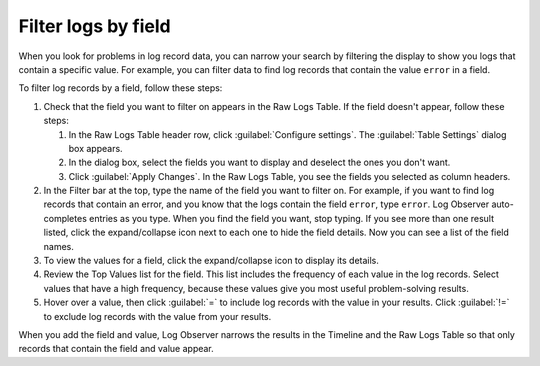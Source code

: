 .. _filter-logs-by-field:

*****************************************************************
Filter logs by field
*****************************************************************

.. meta created 2021-02-17
.. meta DOCS-1962

.. meta::
  :description: Identify problems using log field filtering

When you look for problems in log record data, you can narrow your search by
filtering the display to show you logs that contain a specific value.
For example, you can filter data to find log records that contain the value
``error`` in a field.

To filter log records by a field, follow these steps:

#. Check that the field you want to filter on appears in the Raw Logs Table. If the
   field doesn't appear, follow these steps:

   #. In the Raw Logs Table header row, click :guilabel:`Configure settings`.
      The :guilabel:`Table Settings` dialog box appears.
   #. In the dialog box, select the fields you want to display and deselect the ones you don't want.
   #. Click :guilabel:`Apply Changes`. In the Raw Logs Table, you see the fields you selected as column headers.
#. In the Filter bar at the top, type the name of the field you want to filter on. For example, if you want to find log
   records that contain an error, and you know that the logs contain the field ``error``, type ``error``.
   Log Observer auto-completes entries as you type. When you find the field you want, stop typing.
   If you see more than one result listed, click the expand/collapse icon next to each one to hide the field details.
   Now you can see a list of the field names.
#. To view the values for a field, click the expand/collapse icon to display its details.
#. Review the Top Values list for the field. This list includes the frequency of each value in the log records.
   Select values that have a high frequency, because these values give you most useful problem-solving results.
#. Hover over a value, then click :guilabel:`=` to include log records with the value in your results. Click
   :guilabel:`!=` to exclude log records with the value from your results.

When you add the field and value, Log Observer narrows the results in the Timeline and the Raw Logs Table so that only
records that contain the field and value appear.

.. |Settings| image:: /_images/logs/log-observer-raw-log-gear-icon.png
               :width: 20
               :alt: Settings icon
               :align: middle
